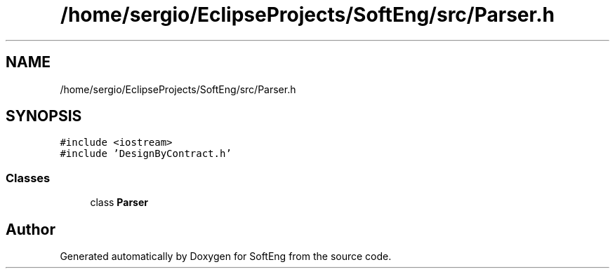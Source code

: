 .TH "/home/sergio/EclipseProjects/SoftEng/src/Parser.h" 3 "Thu Mar 9 2017" "SoftEng" \" -*- nroff -*-
.ad l
.nh
.SH NAME
/home/sergio/EclipseProjects/SoftEng/src/Parser.h
.SH SYNOPSIS
.br
.PP
\fC#include <iostream>\fP
.br
\fC#include 'DesignByContract\&.h'\fP
.br

.SS "Classes"

.in +1c
.ti -1c
.RI "class \fBParser\fP"
.br
.in -1c
.SH "Author"
.PP 
Generated automatically by Doxygen for SoftEng from the source code\&.
